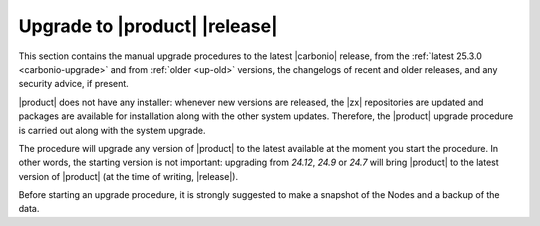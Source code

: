 ================================
 Upgrade to |product| |release|
================================

This section contains the manual upgrade procedures to the latest
|carbonio| release, from the :ref:`latest 25.3.0 <carbonio-upgrade>`
and from :ref:`older <up-old>` versions, the changelogs of recent and
older releases, and any security advice, if present.

|product| does not have any installer: whenever new versions are
released, the |zx| repositories are updated and packages are available
for installation along with the other system updates. Therefore, the
|product| upgrade procedure is carried out along with the system
upgrade.

The procedure will upgrade any version of |product| to
the latest available at the moment you start the procedure. In other
words, the starting version is not important: upgrading from *24.12*,
*24.9* or *24.7* will bring |product| to the latest version of
|product| (at the time of writing, |release|).

Before starting an upgrade procedure, it is strongly suggested to make
a snapshot of the Nodes and a backup of the data.

.. card:: Table of Contents

   .. toctree::
      :maxdepth: 1

      upgrade
      upgrade-older
      os
      changelog
